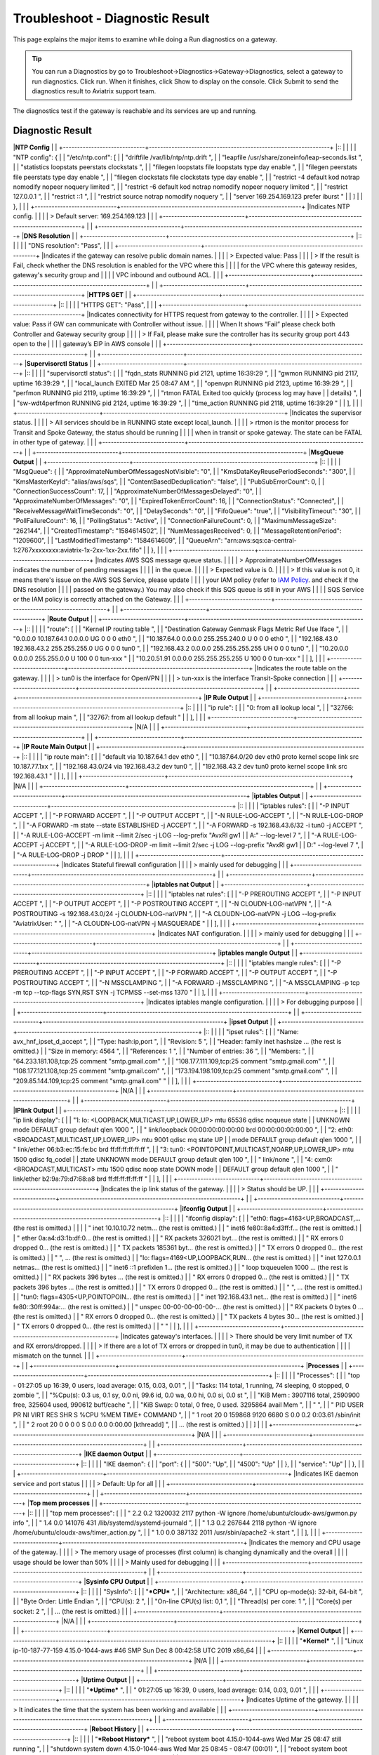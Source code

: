 .. raw:: html

    <meta name="robots" content="noindex, nofollow, noarchive, nosnippet, notranslate, noimageindex">

###################################
Troubleshoot - Diagnostic Result
###################################

This page explains the major items to examine while doing a Run diagnostics on a gateway.

.. tip::
 
   You can run a Diagnostics by go to Troubleshoot->Diagnostics->Gateway->Diagnostics, select a gateway to run diagnostics. Click run. When it finishes, click Show to display on the console. Click Submit to send the diagnostics result to Aviatrix support team.
The diagnostics test if the gateway is reachable and its services are up and running.


Diagnostic Result
---------------

+-----------------------------+----------------------------------------------------------------+
|**Controller Output**        |                                                                |
+-----------------------------+----------------------------------------------------------------+
|::                                                                                            |
|                                                                                              |
| "controller": {                                                                              |
|     "Database": "Up",                                                                        |
|     "Connectivity": "Up",                                                                    |
|     "SSH": {                                                                                 |
|         "port": {                                                                            |
|             "22": [                                                                          |
|                 "Down",                                                                      |
|             ]                                                                                |
|         },                                                                                   |
|         "service": "Up"                                                                      |
|     },                                                                                       |
|     "Public IP": "Pass",                                                                     |
|     "PKI": "Pass",                                                                           |
|     "Rsyslog Service": "Not running",                                                        |
|     "CloudWatch Service": "Not running",                                                     |
|     "splunkd": "Not running",                                                                |
|     "filebeat": "Not running",                                                               |
|     "SumoLogic Collector": "Not running",                                                    |
|     "rsyslogd": "Running",                                                                   |
|     "datadog-agent": "Not running",                                                          |
|     "HTTPS": {                                                                               |
|         "port": {                                                                            |
|             "443": [                                                                         |
|                 "up",                                                                        |
|                 "reachable"                                                                  |
|             ]                                                                                |
|         },                                                                                   |
|         "service": "Up"                                                                      |
|     },                                                                                       |
|                                                                                              |
+-----------------------------+----------------------------------------------------------------+
|Indicates Controller status.                                                                  |
|                                                                                              |
| >The SSH service port 22 status "Down" is expected as Aviatrix doesn't allow user to connect |
|                                                                                              |
| ssh port to Controller or Gateway                                                            |
|                                                                                              |
+-----------------------------+----------------------------------------------------------------+
|                                                                                              |
+-----------------------------+----------------------------------------------------------------+
|**Gateway Output**           |                                                                |
+-----------------------------+----------------------------------------------------------------+
|::                                                                                            |
|                                                                                              |
| "SSH": {                                                                                     |
|     "port": {                                                                                |
|         "22": [                                                                              |
|             "up",                                                                            |
|             "reachable"                                                                      |
|         ]                                                                                    |
|     },                                                                                       |
|     "service": "Up"                                                                          |
| },                                                                                           |
| "GatewayIamRole": "Passed",                                                                  |
| "HTTPS": {                                                                                   |
|     "port": {                                                                                |
|         "443": [                                                                             |
|             "up",                                                                            |
|             "reachable"                                                                      |
|         ]                                                                                    |
|     },                                                                                       |
|     "service": "Up"                                                                          |
| },                                                                                           |
| "Upload": "Pass",                                                                            |
+-----------------------------+----------------------------------------------------------------+
|Indicates Gateway port 22 and 443 status.                                                     |
|                                                                                              |
|  > Expected value: Up and reachable                                                          |
|                                                                                              |
|  > If Fail, please make sure the gateway has its security group port 22 & 443 open to the    |
|                                                                                              |
|  controller's EIP in AWS console.                                                            |
|                                                                                              |
|  > It's expected that SSH port 22 is reachable as controller will use the port to do         |
|                                                                                              |
|  diagnostic on the Gateway. Please make sure HTTPS port 443 is reachable in this section     |
|                                                                                              |
|  since it indicates that controller is able to reach to Gateway for the configuration and    |
|                                                                                              |
|  software package delivery.                                                                  |
|                                                                                              |
+-----------------------------+----------------------------------------------------------------+
|                                                                                              |
+-----------------------------+----------------------------------------------------------------+
|**Upload Output**            |                                                                |
+-----------------------------+----------------------------------------------------------------+
|::                                                                                            |
|                                                                                              |
| "Upload": "Pass",                                                                            |
|                                                                                              |
+-----------------------------+----------------------------------------------------------------+
|Indicates that Aviatrix controller is able to upload files to the gateway.                    |
|                                                                                              |
|  > Expected value: Pass                                                                      |
|                                                                                              |
|  > If fail, please check the port 443 is open in both security group and VPC ACL between     |
|                                                                                              |
|  controller and the gateway instance in AWS console.                                         |
|                                                                                              |
+-----------------------------+----------------------------------------------------------------+
|                                                                                              |
+-----------------------------+----------------------------------------------------------------+
|**DNS Service**              |                                                                |
+-----------------------------+----------------------------------------------------------------+
|::                                                                                            |
|                                                                                              |
| "DNS Service": {                                                                             |
|     "/etc/resolvconf/resolv.conf.d/head": [                                                  |
|         "nameserver 8.8.8.8",                                                                |
|     ],                                                                                       |
|     "/etc/hosts": [                                                                          |
|         "127.0.0.1	localhost",                                                              |
|         "::1 ip6-localhost ip6-loopback",                                                    |
|         "fe00::0 ip6-localnet",                                                              |
|         "ff00::0 ip6-mcastprefix",                                                           |
|         "ff02::1 ip6-allnodes",                                                              |
|         "ff02::2 ip6-allrouters",                                                            |
|         "ff02::3 ip6-allhostsip-172-31-45-222",                                              |
|         "10.17.1.204 ip-10-17-1-204",                                                        |
|         ""                                                                                   |
|         ],                                                                                   |
|     "/etc/hostname": [                                                                       |
|         "ip-10-17-1-204",                                                                    |
|         ""                                                                                   |
|     ],                                                                                       |
|     "/etc/systemd/resolved.conf": [                                                          |
|         "[Resolve]",                                                                         |
|         ""                                                                                   |
|     ],                                                                                       |
|     "/etc/resolv.conf": [                                                                    |
|         "nameserver 8.8.8.8",                                                                |
|         "nameserver 127.0.0.53",                                                             |
|         "search ca-central-1.compute.internal",                                              |
|         "options edns0",                                                                     |
|         ""                                                                                   |
|     ]                                                                                        |
| },                                                                                           |
|                                                                                              |
+-----------------------------+----------------------------------------------------------------+
|Indicates DNS service status and related configuration on the gateway.                        |
|                                                                                              |
| > Default nameserver: 8.8.8.8                                                                |
|                                                                                              |
+-----------------------------+----------------------------------------------------------------+
|                                                                                              |
+-----------------------------+----------------------------------------------------------------+
|**NTP Config**               |                                                                |
+-----------------------------+----------------------------------------------------------------+
|::                                                                                            |
|                                                                                              |
| "NTP config": {                                                                              |
|     "/etc/ntp.conf": [                                                                       |
|         "driftfile /var/lib/ntp/ntp.drift
",                                                |
|         "leapfile /usr/share/zoneinfo/leap-seconds.list
",                                  |
|         "statistics loopstats peerstats clockstats
",                                       |
|         "filegen loopstats file loopstats type day enable
",                                |
|         "filegen peerstats file peerstats type day enable
",                                |
|         "filegen clockstats file clockstats type day enable
",                              |
|         "restrict -4 default kod notrap nomodify nopeer noquery limited
",                  |
|         "restrict -6 default kod notrap nomodify nopeer noquery limited
",                  |
|         "restrict 127.0.0.1
",                                                              |
|         "restrict ::1
",                                                                    |
|         "restrict source notrap nomodify noquery
",                                         |
|         "server 169.254.169.123 prefer iburst
"                                             |
|     ]                                                                                        |
| },                                                                                           |
|                                                                                              |
+-----------------------------+----------------------------------------------------------------+
|Indicates NTP config.                                                                         |
|                                                                                              |
| > Default server: 169.254.169.123                                                            |
|                                                                                              |
+-----------------------------+----------------------------------------------------------------+
|                                                                                              |
+-----------------------------+----------------------------------------------------------------+
|**DNS Resolution**           |                                                                |
+-----------------------------+----------------------------------------------------------------+
|::                                                                                            |
|                                                                                              |
| "DNS resolution": "Pass",                                                                    |
|                                                                                              |
+-----------------------------+----------------------------------------------------------------+
|Indicates if the gateway can resolve public domain names.                                     |
|                                                                                              |
| > Expected value: Pass                                                                       |
|                                                                                              |
| > If the result is Fail, check whether the DNS resolution is enabled for the VPC where this  |
|                                                                                              |
| for the VPC where this gateway resides, gateway's security group and                         |
|                                                                                              |
| VPC inbound and outbound ACL.                                                                |
|                                                                                              |
+-----------------------------+----------------------------------------------------------------+
|                                                                                              |
+-----------------------------+----------------------------------------------------------------+
|**HTTPS GET**                |                                                                |
+-----------------------------+----------------------------------------------------------------+
|::                                                                                            |
|                                                                                              |
| "HTTPS GET": "Pass",                                                                         |
|                                                                                              |
+-----------------------------+----------------------------------------------------------------+
|Indicates connectivity for HTTPS request from gateway to the controller.                      |
|                                                                                              |
| > Expected value: Pass if GW can communicate with Controller without issue.                  |
|                                                                                              |
| When It shows “Fail” please check both Controller and Gateway security group                 |
|                                                                                              |
| > If Fail, please make sure the controller has its security group port 443 open to the       |
|                                                                                              |
| gateway’s EIP in AWS console                                                                 |
|                                                                                              |
+-----------------------------+----------------------------------------------------------------+
|                                                                                              |
+-----------------------------+----------------------------------------------------------------+
|**Supervisorctl Status**     |                                                                |
+-----------------------------+----------------------------------------------------------------+
|::                                                                                            |
|                                                                                              |
| "supervisorctl status": [                                                                    |
|     "fqdn_stats                       RUNNING   pid 2121, uptime 16:39:29
",                |
|     "gwmon                            RUNNING   pid 2117, uptime 16:39:29
",                |
|     "local_launch                     EXITED    Mar 25 08:47 AM
",                          |
|     "openvpn                          RUNNING   pid 2123, uptime 16:39:29
",                |
|     "perfmon                          RUNNING   pid 2119, uptime 16:39:29
",                |
|     "rtmon                            FATAL     Exited too quickly (process log may have     |
|                                                 details)
",                                 |
|     "sw-wdt4perfmon                   RUNNING   pid 2124, uptime 16:39:29
",                |
|     "time_action                      RUNNING   pid 2118, uptime 16:39:29
"                 |
| ],                                                                                           |
|                                                                                              |
+-----------------------------+----------------------------------------------------------------+
|Indicates the supervisor status.                                                              |
|                                                                                              |
| > All services should be in RUNNING state except local_launch.                               |
|                                                                                              |
| > rtmon is the monitor process for Transit and Spoke Gateway, the status should be running   |
|                                                                                              |
| when in transit or spoke gateway. The state can be FATAL in other type of gateway.           |
|                                                                                              |
+-----------------------------+----------------------------------------------------------------+
|                                                                                              |
+-----------------------------+----------------------------------------------------------------+
|**MsgQueue Output**          |                                                                |
+-----------------------------+----------------------------------------------------------------+
|::                                                                                            |
|                                                                                              |
| "MsgQueue": {                                                                                |
|     "ApproximateNumberOfMessagesNotVisible": "0",                                            |
|     "KmsDataKeyReusePeriodSeconds": "300",                                                   |
|     "KmsMasterKeyId": "alias/aws/sqs",                                                       |
|     "ContentBasedDeduplication": "false",                                                    |
|     "PubSubErrorCount": 0,                                                                   |
|     "ConnectionSuccessCount": 17,                                                            |
|     "ApproximateNumberOfMessagesDelayed": "0",                                               |
|     "ApproximateNumberOfMessages": "0",                                                      |
|     "ExpiredTokenErrorCount": 16,                                                            |
|     "ConnectionStatus": "Connected",                                                         |
|     "ReceiveMessageWaitTimeSeconds": "0",                                                    |
|     "DelaySeconds": "0",                                                                     |
|     "FifoQueue": "true",                                                                     |
|     "VisibilityTimeout": "30",                                                               |
|     "PollFailureCount": 16,                                                                  |
|     "PollingStatus": "Active",                                                               |
|     "ConnectionFailureCount": 0,                                                             |
|     "MaximumMessageSize": "262144",                                                          |
|     "CreatedTimestamp": "1584614502",                                                        |
|     "NumMessagesReceived": 0,                                                                |
|     "MessageRetentionPeriod": "1209600",                                                     |
|     "LastModifiedTimestamp": "1584614609",                                                   |
|     "QueueArn": "arn:aws:sqs:ca-central-1:2767xxxxxxxx:aviatrix-1x-2xx-1xx-2xx.fifo"         |
| },                                                                                           |
|                                                                                              |
+-----------------------------+----------------------------------------------------------------+
|Indicates AWS SQS message queue status.                                                       |
|                                                                                              |
|  > ApproximateNumberOfMessages indicates the number of pending messages                      |
|                                                                                              |
|  in the queue.                                                                               |
|                                                                                              |
|  > Expected value is 0.                                                                      |
|                                                                                              |
|  > If this value is not 0, it means there's issue on the AWS SQS Service, please update      |
|                                                                                              |
|  your IAM policy (refer to `IAM Policy`_. and check if the DNS resolution                    |
|                                                                                              |
|  passed on the gateway.) You may also check if this SQS queue is still in your AWS           |
|                                                                                              |
|  SQS Service or the IAM policy is correctly attached on the Gateway.                         |
|                                                                                              |
+-----------------------------+----------------------------------------------------------------+
|                                                                                              |
+-----------------------------+----------------------------------------------------------------+
|**Route Output**             |                                                                |
+-----------------------------+----------------------------------------------------------------+
|::                                                                                            |
|                                                                                              |
| "route": [                                                                                   |
|     "Kernel IP routing table
",                                                             |
|     "Destination     Gateway         Genmask         Flags Metric Ref    Use Iface
",       |
|     "0.0.0.0         10.187.64.1     0.0.0.0         UG    0      0        0 eth0
",        |
|     "10.187.64.0     0.0.0.0         255.255.240.0   U     0      0        0 eth0
",        |
|     "192.168.43.0    192.168.43.2    255.255.255.0   UG    0      0        0 tun0
",        |
|     "192.168.43.2    0.0.0.0         255.255.255.255 UH    0      0        0 tun0
",        |
|     "10.20.0.0       0.0.0.0         255.255.0.0     U     100    0        0 tun-xxx
"      |
|     "10.20.51.91     0.0.0.0         255.255.255.255 U     100    0        0 tun-xxx
"      |
| ],                                                                                           |
|                                                                                              |
+-----------------------------+----------------------------------------------------------------+
|Indicates the route table on the gateway.                                                     |
|                                                                                              |
|  > tun0 is the interface for OpenVPN                                                         |
|                                                                                              |
|  > tun-xxx is the interface Transit-Spoke connection                                         |
|                                                                                              |
+-----------------------------+----------------------------------------------------------------+
|                                                                                              |
+-----------------------------+----------------------------------------------------------------+
|**IP Rule Output**           |                                                                |
+-----------------------------+----------------------------------------------------------------+
|::                                                                                            |
|                                                                                              |
| "ip rule":  [                                                                                |
|     "0:	from all lookup local 
",                                                          |
|     "32766:	from all lookup main 
",                                                       |
|     "32767:	from all lookup default 
"                                                     |
| ],                                                                                           |
|                                                                                              |
+-----------------------------+----------------------------------------------------------------+
|N/A                                                                                           |
|                                                                                              |
+-----------------------------+----------------------------------------------------------------+
|                                                                                              |
+-----------------------------+----------------------------------------------------------------+
|**IP Route Main Output**     |                                                                |
+-----------------------------+----------------------------------------------------------------+
|::                                                                                            |
|                                                                                              |
| "ip route main": [                                                                           |
|     "default via 10.187.64.1 dev eth0 
",                                                   |
|     "10.187.64.0/20 dev eth0 proto kernel scope link src 10.187.77.1xx 
",                  |
|     "192.168.43.0/24 via 192.168.43.2 dev tun0 
",                                          |
|     "192.168.43.2 dev tun0 proto kernel scope link src 192.168.43.1 
"                      |
| ],                                                                                           |
|                                                                                              |
+-----------------------------+----------------------------------------------------------------+
|N/A                                                                                           |
|                                                                                              |
+-----------------------------+----------------------------------------------------------------+
|                                                                                              |
+-----------------------------+----------------------------------------------------------------+
|**iptables  Output**         |                                                                |
+-----------------------------+----------------------------------------------------------------+
|::                                                                                            |
|                                                                                              |
| "iptables rules": [                                                                          |
|     "-P INPUT ACCEPT
",                                                                     |
|     "-P FORWARD ACCEPT
",                                                                   |
|     "-P OUTPUT ACCEPT
",                                                                    |
|     "-N RULE-LOG-ACCEPT
",                                                                  |
|     "-N RULE-LOG-DROP
",                                                                    |
|     "-A FORWARD -m state --state ESTABLISHED -j ACCEPT
",                                   |
|     "-A FORWARD -s 192.168.43.6/32 -i tun0 -j ACCEPT
",                                     |
|     "-A RULE-LOG-ACCEPT -m limit --limit 2/sec -j LOG --log-prefix \"AvxRl gw1               |
|                                                     A:\" --log-level 7
",                   |
|     "-A RULE-LOG-ACCEPT -j ACCEPT
",                                                        |
|     "-A RULE-LOG-DROP -m limit --limit 2/sec -j LOG --log-prefix \"AvxRl gw1                 |
|                                                     D:\" --log-level 7
",                   |
|     "-A RULE-LOG-DROP -j DROP
"                                                             |
| ],                                                                                           |
|                                                                                              |
+-----------------------------+----------------------------------------------------------------+
|Indicates Stateful firewall configuration                                                     |
|                                                                                              |
|  > mainly used for debugging                                                                 |
|                                                                                              |
+-----------------------------+----------------------------------------------------------------+
|                                                                                              |
+-----------------------------+----------------------------------------------------------------+
|**iptables nat Output**      |                                                                |
+-----------------------------+----------------------------------------------------------------+
|::                                                                                            |
|                                                                                              |
| "iptables nat rules": [                                                                      |
|     "-P PREROUTING ACCEPT
",                                                                |
|     "-P INPUT ACCEPT
",                                                                     |
|     "-P OUTPUT ACCEPT
",                                                                    |
|     "-P POSTROUTING ACCEPT
",                                                               |
|     "-N CLOUDN-LOG-natVPN
",                                                                |
|     "-A POSTROUTING -s 192.168.43.0/24 -j CLOUDN-LOG-natVPN
",                              |
|     "-A CLOUDN-LOG-natVPN -j LOG --log-prefix \"AviatrixUser: \"
",                         |
|     "-A CLOUDN-LOG-natVPN -j MASQUERADE
"                                                   |
| ],                                                                                           |
|                                                                                              |
+-----------------------------+----------------------------------------------------------------+
|Indicates NAT configuration.                                                                  |
|                                                                                              |
|  > mainly used for debugging                                                                 |
|                                                                                              |
+-----------------------------+----------------------------------------------------------------+
|                                                                                              |
+-----------------------------+----------------------------------------------------------------+
|**iptables mangle Output**   |                                                                |
+-----------------------------+----------------------------------------------------------------+
|::                                                                                            |
|                                                                                              |
| "iptables mangle rules": [                                                                   |
|     "-P PREROUTING ACCEPT
",                                                                |
|     "-P INPUT ACCEPT
",                                                                     |
|     "-P FORWARD ACCEPT
",                                                                   |
|     "-P OUTPUT ACCEPT
",                                                                    |
|     "-P POSTROUTING ACCEPT
",                                                               |
|     "-N MSSCLAMPING
",                                                                      |
|     "-A FORWARD -j MSSCLAMPING
",                                                           |
|     "-A MSSCLAMPING -p tcp -m tcp --tcp-flags SYN,RST SYN -j TCPMSS --set-mss 1370
"        |
| ],                                                                                           |
|                                                                                              |
+-----------------------------+----------------------------------------------------------------+
|Indicates iptables mangle configuration.                                                      |
|                                                                                              |
|  > For debugging purpose                                                                     |
|                                                                                              |
+-----------------------------+----------------------------------------------------------------+
|                                                                                              |
+-----------------------------+----------------------------------------------------------------+
|**ipset Output**             |                                                                |
+-----------------------------+----------------------------------------------------------------+
|::                                                                                            |
|                                                                                              |
| "ipset rules": [                                                                             |
|     "Name: avx_hnf_ipset_d_accept
",                                                        |
|     "Type: hash:ip,port
",                                                                  |
|     "Revision: 5
",                                                                         |
|     "Header: family inet hashsize ... (the rest is omitted.)                                 |
|     "Size in memory: 4564
",                                                                |
|     "References: 1
",                                                                       |
|     "Number of entries: 36
",                                                               |
|     "Members:
",                                                                            |
|     "64.233.181.108,tcp:25 comment \"smtp.gmail.com\"
",                                    |
|     "108.177.111.109,tcp:25 comment \"smtp.gmail.com\"
",                                   |
|     "108.177.121.108,tcp:25 comment \"smtp.gmail.com\"
",                                   |
|     "173.194.198.109,tcp:25 comment \"smtp.gmail.com\"
",                                   |
|     "209.85.144.109,tcp:25 comment \"smtp.gmail.com\"
"                                     |
| ],                                                                                           |
|                                                                                              |
+-----------------------------+----------------------------------------------------------------+
|N/A                                                                                           |
|                                                                                              |
+-----------------------------+----------------------------------------------------------------+
|                                                                                              |
+-----------------------------+----------------------------------------------------------------+
|**IPlink Output**            |                                                                |
+-----------------------------+----------------------------------------------------------------+
|::                                                                                            |
|                                                                                              |
| "ip link display": [                                                                         |
|     "1: lo: <LOOPBACK,MULTICAST,UP,LOWER_UP> mtu 65536 qdisc noqueue state                   |
|                                UNKNOWN mode DEFAULT group default qlen 1000
",              |
|     "    link/loopback 00:00:00:00:00:00 brd 00:00:00:00:00:00
",                           |
|     "2: eth0: <BROADCAST,MULTICAST,UP,LOWER_UP> mtu 9001 qdisc mq state UP                   |
|                                mode DEFAULT group default qlen 1000
",                      |
|     "    link/ether 06:b3:ec:15:fe:bc brd ff:ff:ff:ff:ff:ff
",                              |
|     "3: tun0: <POINTOPOINT,MULTICAST,NOARP,UP,LOWER_UP> mtu 1500 qdisc fq_codel              |
|                                ztate UNKNOWN mode DEFAULT group default qlen 100
",         |
|     "    link/none 
",                                                                      |
|     "4: cxm0: <BROADCAST,MULTICAST> mtu 1500 qdisc noop state DOWN mode                      |
|                                DEFAULT group default qlen 1000
",                           |
|     "    link/ether b2:9a:79:d7:68:a8 brd ff:ff:ff:ff:ff:ff
"                               |
| ],                                                                                           |
|                                                                                              |
+-----------------------------+----------------------------------------------------------------+
|Indicates the ip link status of the gateway.                                                  |
|                                                                                              |
|  > Status should be UP.                                                                      |
|                                                                                              |
+-----------------------------+----------------------------------------------------------------+
|                                                                                              |
+-----------------------------+----------------------------------------------------------------+
|**ifconfig Output**          |                                                                |
+-----------------------------+----------------------------------------------------------------+
|::                                                                                            |
|                                                                                              |
|  "ifconfig display": [                                                                       |
|      "eth0: flags=4163<UP,BROADCAST,... (the rest is omitted.)                               |
|                                                                                              |
|      "        inet 10.10.10.72  netm... (the rest is omitted.)                               |
|      "        inet6 fe80::8a4:d3ff:f... (the rest is omitted.)                               |
|      "        ether 0a:a4:d3:1b:df:0... (the rest is omitted.)                               |
|      "        RX packets 326021  byt... (the rest is omitted.)                               |
|      "        RX errors 0  dropped 0... (the rest is omitted.)                               |
|      "        TX packets 185361  byt... (the rest is omitted.)                               |
|      "        TX errors 0  dropped 0... (the rest is omitted.)                               |
|      "
",                          ... (the rest is omitted.)                               |
|      "lo: flags=4169<UP,LOOPBACK,RUN... (the rest is omitted.)                               |
|      "        inet 127.0.0.1  netmas... (the rest is omitted.)                               |
|      "        inet6 ::1  prefixlen 1... (the rest is omitted.)                               |
|      "        loop  txqueuelen 1000 ... (the rest is omitted.)                               |
|      "        RX packets 396  bytes ... (the rest is omitted.)                               |
|      "        RX errors 0  dropped 0... (the rest is omitted.)                               |
|      "        TX packets 396  bytes ... (the rest is omitted.)                               |
|      "        TX errors 0  dropped 0... (the rest is omitted.)                               |
|      "
",                          ... (the rest is omitted.)                               |
|      "tun0: flags=4305<UP,POINTOPOIN... (the rest is omitted.)                               |
|      "        inet 192.168.43.1  net... (the rest is omitted.)                               |
|      "        inet6 fe80::30ff:994a:... (the rest is omitted.)                               |
|      "        unspec 00-00-00-00-00-... (the rest is omitted.)                               |
|      "        RX packets 0  bytes 0 ... (the rest is omitted.)                               |
|      "        RX errors 0  dropped 0... (the rest is omitted.)                               |
|      "        TX packets 4  bytes 30... (the rest is omitted.)                               |
|      "        TX errors 0  dropped 0... (the rest is omitted.)                               |
|      "
"                                                                                    |
|  ],                                                                                          |
|                                                                                              |
+-----------------------------+----------------------------------------------------------------+
|Indicates gateway's interfaces.                                                               |
|                                                                                              |
|  > There should be very limit number of TX and RX errors/dropped.                            |
|                                                                                              |
|  > If there are a lot of TX errors or dropped in tun0, it may be due to authentication       |
|                                                                                              |
|  mismatch on the tunnel.                                                                     |
|                                                                                              |
+-----------------------------+----------------------------------------------------------------+
|                                                                                              |
+-----------------------------+----------------------------------------------------------------+
|**Processes**                |                                                                |
+-----------------------------+----------------------------------------------------------------+
|::                                                                                            |
|                                                                                              |
| "Processes": [                                                                               |
|     "top - 01:27:05 up 16:39,  0 users,  load average: 0.15, 0.03, 0.01
",                  |
|     "Tasks: 114 total,   1 running,  74 sleeping,   0 stopped,   0 zombie
",                |
|     "%Cpu(s):  0.3 us,  0.1 sy,  0.0 ni, 99.6 id,  0.0 wa,  0.0 hi,  0.0 si,  0.0 st
",     |
|     "KiB Mem :  3907116 total,  2590900 free,   325604 used,   990612 buff/cache
",         |
|     "KiB Swap:        0 total,        0 free,        0 used.  3295864 avail Mem 
",         |
|     "
",                                                                                    |
|     "  PID USER      PR  NI    VIRT    RES    SHR S  %CPU %MEM     TIME+ COMMAND
",         |
|     "    1 root      20   0  159868   9120   6680 S   0.0  0.2   0:03.61 /sbin/init
",      |
|     "    2 root      20   0       0      0      0 S   0.0  0.0   0:00.00 [kthreadd]
",      | 
|     ... (the rest is omitted.)                                                               |
| ]                                                                                            |
|                                                                                              |
+-----------------------------+----------------------------------------------------------------+
|N/A                                                                                           |
|                                                                                              |
+-----------------------------+----------------------------------------------------------------+
|                                                                                              |
+-----------------------------+----------------------------------------------------------------+
|**IKE daemon Output**        |                                                                |
+-----------------------------+----------------------------------------------------------------+
|::                                                                                            |
|                                                                                              |
| "IKE daemon": {                                                                              |
|     "port": {                                                                                |
|         "500": "Up",                                                                         |
|         "4500": "Up"                                                                         |
|     },                                                                                       |
|     "service": "Up"                                                                          |
| },                                                                                           |
|                                                                                              |
+-----------------------------+----------------------------------------------------------------+
|Indicates IKE daemon service and port status                                                  |
|                                                                                              |
|  > Default: Up for all                                                                       |
|                                                                                              |
+-----------------------------+----------------------------------------------------------------+
|                                                                                              |
+-----------------------------+----------------------------------------------------------------+
|**Top mem processes**        |                                                                |
+-----------------------------+----------------------------------------------------------------+
|::                                                                                            |
|                                                                                              |
| "top mem processes": [                                                                       |
|     " 2.2  0.2 1320032 2117 python -W ignore /home/ubuntu/cloudx-aws/gwmon.py info
",       |
|     " 1.4  0.0 141076   431 /lib/systemd/systemd-journald
",                                |
|     " 1.3  0.2 267644  2118 python -W ignore /home/ubuntu/cloudx-aws/timer_action.py
",     |
|     " 1.0  0.0 387132  2011 /usr/sbin/apache2 -k start
",                                   |
| ],                                                                                           |
|                                                                                              |
+-----------------------------+----------------------------------------------------------------+
|Indicates the memory and CPU usage of the gateway.                                            |
|                                                                                              |
|  > The memory usage of processes (first column) is changing dynamically and the overall      |
|                                                                                              |
|  usage should be lower than 50%                                                              |
|                                                                                              |
|  > Mainly used for debugging                                                                 |
|                                                                                              |
+-----------------------------+----------------------------------------------------------------+
|                                                                                              |
+-----------------------------+----------------------------------------------------------------+
|**Sysinfo CPU Output**       |                                                                |
+-----------------------------+----------------------------------------------------------------+
|::                                                                                            |
|                                                                                              |
| "SysInfo": [                                                                                 |
|     "***CPU***
",                                                                           |
|     "Architecture:        x86_64
",                                                         |
|     "CPU op-mode(s):      32-bit, 64-bit
",                                                 |
|     "Byte Order:          Little Endian
",                                                  |
|     "CPU(s):              2
",                                                              |
|     "On-line CPU(s) list: 0,1
",                                                            |
|     "Thread(s) per core:  1
",                                                              |
|     "Core(s) per socket:  2
",                                                              |
|     ... (the rest is omitted.)                                                               |
|                                                                                              |
+-----------------------------+----------------------------------------------------------------+
|N/A                                                                                           |
|                                                                                              |
+-----------------------------+----------------------------------------------------------------+
|                                                                                              |
+-----------------------------+----------------------------------------------------------------+
|**Kernel Output**            |                                                                |
+-----------------------------+----------------------------------------------------------------+
|::                                                                                            |
|                                                                                              |
| "***Kernel***
",                                                                            |
| "Linux ip-10-187-77-159 4.15.0-1044-aws #46 SMP Sun Dec 8 00:42:58 UTC 2019 x86_64           |
|                                                                                              |
+-----------------------------+----------------------------------------------------------------+
|N/A                                                                                           |
|                                                                                              |
+-----------------------------+----------------------------------------------------------------+
|                                                                                              |
+-----------------------------+----------------------------------------------------------------+
|**Uptime Output**            |                                                                |
+-----------------------------+----------------------------------------------------------------+
|::                                                                                            |
|                                                                                              |
| "***Uptime***
",                                                                            |
| " 01:27:05 up 16:39,  0 users,  load average: 0.14, 0.03, 0.01
",                           |
|                                                                                              |
+-----------------------------+----------------------------------------------------------------+
|Indicates Uptime of the gateway.                                                              |
|                                                                                              |
|  > It indicates the time that the system has been working and available                      | 
|                                                                                              |
+-----------------------------+----------------------------------------------------------------+
|                                                                                              |
+-----------------------------+----------------------------------------------------------------+
|**Reboot History**           |                                                                |
+-----------------------------+----------------------------------------------------------------+
|::                                                                                            |
|                                                                                              |
| "***Reboot History***
",                                                                    |
| "reboot   system boot  4.15.0-1044-aws  Wed Mar 25 08:47   still running
",                 |
| "shutdown system down  4.15.0-1044-aws  Wed Mar 25 08:45 - 08:47  (00:01)
",                |
| "reboot   system boot  4.15.0-1044-aws  Tue Mar 24 01:30 - 08:45 (1+07:14)
",               |
| "shutdown system down  4.15.0-1044-aws  Mon Mar 23 10:06 - 01:30  (15:24)
",                |
| "reboot   system boot  4.15.0-1044-aws  Thu Mar 19 10:41 - 10:06 (3+23:24)
",               |
| "
",                                                                                        |
| "wtmp begins Thu Mar 19 10:41:57 2020
",                                                    |
|                                                                                              |
+-----------------------------+----------------------------------------------------------------+
|Indicates Reboot History of the gateway.                                                      |
|                                                                                              |
|  > It shows the date/time of gateway reboot history                                          |
|                                                                                              |
+-----------------------------+----------------------------------------------------------------+
|                                                                                              |
+-----------------------------+----------------------------------------------------------------+
|**Memory Output**            |                                                                |
+-----------------------------+----------------------------------------------------------------+
|::                                                                                            |
|                                                                                              |
| "              total        used        free      shared  buff/cache   available
"          |
| "Mem:           3.7G        318M        2.5G         25M        967M        3.1G
"          |
| "Swap:            0B          0B          0B
",                                             |
|                                                                                              |
+-----------------------------+----------------------------------------------------------------+
|Shows current memory usage                                                                    |
|                                                                                              |
|  > If memory is lower than 95%, you will receive an warning email to indicate the memory     |
|                                                                                              |
|  threshold is passed. Please consider to increase the instance size to have better available |
|                                                                                              |
|  memory size.                                                                                |
|                                                                                              |
+-----------------------------+----------------------------------------------------------------+
|                                                                                              |
+-----------------------------+----------------------------------------------------------------+
|**Disk Usage**               |                                                                |
+-----------------------------+----------------------------------------------------------------+
|::                                                                                            |
|                                                                                              |
| "***Disk Usage***
",                                                                        |
| "5.4G	/
",                                                                                 |
| "2.9G	/usr
",                                                                              |
| "1.9G	/var
",                                                                              |
| "1.6G	/var/log
",                                                                          |
| "1.3G	/usr/src
",                                                                          |
| "863M	/usr/lib
",                                                                          |
|                                                                                              |
| ... (the rest is omitted.)                                                                   |
|                                                                                              |
+-----------------------------+----------------------------------------------------------------+
|Indicates disk usage on the gateway.                                                          |
|                                                                                              |
|  > The maximum size of /usr should be lower than 6G, please open  a support ticket at        |
|                                                                                              |
|  https://support.aviatrix.com if you see abnormal usage in a folder.                         |
|                                                                                              |
+-----------------------------+----------------------------------------------------------------+
|                                                                                              |
+-----------------------------+----------------------------------------------------------------+

+-----------------------------+----------------------------------------------------------------+
|**File System**              |                                                                |
+-----------------------------+----------------------------------------------------------------+
|::                                                                                            |
|                                                                                              |
| "***File System***
",                                                                       |
| "Filesystem      Size  Used Avail Use% Mounted on
",                                        |
| "udev            1.9G     0  1.9G   0% /dev
",                                              |
| "tmpfs           382M  7.1M  375M   2% /run
",                                              |
| "/dev/xvda1       16G  5.7G  9.8G  37% /
",                                                 |
| "tmpfs           1.9G     0  1.9G   0% /dev/shm
",                                          |
| "tmpfs           5.0M     0  5.0M   0% /run/lock
",                                         |
| "tmpfs           1.9G     0  1.9G   0% /sys/fs/cgroup
",                                    |
| "tmpfs           382M     0  382M   0% /run/user/1000
",                                    |
|                                                                                              |
+-----------------------------+----------------------------------------------------------------+
|N/A                                                                                           |
|                                                                                              |
+-----------------------------+----------------------------------------------------------------+
|                                                                                              |
+-----------------------------+----------------------------------------------------------------+
|**Virtual Mem statistics**   |                                                                |
+-----------------------------+----------------------------------------------------------------+
|::                                                                                            |
|                                                                                              |
| "***Virtual Memory statistics***
",                                                         |
| "procs -----------memory---------- ---swap-- -----io---- -system-- ------cpu-----
",        |
| " r  b   swpd   free   buff  cache   si   so    bi    bo   in   cs us sy id wa st
",        |
| " 0  0      0 2220768 181288 1178804    0    0     6    23   85  128  0  0 100  0  0
",     |
|                                                                                              |
+-----------------------------+----------------------------------------------------------------+
|N/A                                                                                           |
|                                                                                              |
+-----------------------------+----------------------------------------------------------------+
|                                                                                              |
+-----------------------------+----------------------------------------------------------------+
|**Software Version**         |                                                                |
+-----------------------------+----------------------------------------------------------------+
|::                                                                                            |
|                                                                                              |
| "***Software Version***
",                                                                  |
| "================================================================================
",        |
| "Branch: UserConnect-5.3
",                                                                 |
| "Commit: commit d02bf8434
",                                                                |
| "Commit Date:   Tue Mar 10 11:15:11 2020 -0700
",                                           |
| "Build Date: Tue Mar 10 11:31:16 PDT 2020
",                                                |
| "Built By: Reyweng
",                                                                       |
| "================================================================================
",        |
| "
",                                                                                        |
|                                                                                              |
+-----------------------------+----------------------------------------------------------------+
|N/A                                                                                           |
|                                                                                              |
+-----------------------------+----------------------------------------------------------------+
|                                                                                              |
+-----------------------------+----------------------------------------------------------------+
|**EC2 Instance Metadata**    |                                                                |
+-----------------------------+----------------------------------------------------------------+
|::                                                                                            |
|                                                                                              |
| "***EC2 Instance Metadata***
",                                                             |
| "{
",                                                                                       |
| "  \"architecture\" : \"x86_64\",
",                                                        |
| "  \"availabilityZone\" : \"ca-central-1b\",
",                                             |
| "  \"billingProducts\" : null,
",                                                           |
| "  \"devpayProductCodes\" : null,
",                                                        |
| "  \"imageId\" : \"ami-01axxxxxxxxxxxxxx\",
",                                              |
| "  \"instanceId\" : \"i-046xxxxxxxxxxxxxx\",
",                                             |
| "  \"instanceType\" : \"t2.medium\",
",                                                     |
| "  \"kernelId\" : null,
",                                                                  |
| "  \"pendingTime\" : \"2020-03-25T08:47:05Z\",
",                                           |
| "  \"privateIp\" : \"10.187.77.159\",
",                                                    |
| "  \"ramdiskId\" : null,
",                                                                 |
| "  \"region\" : \"ca-central-1\",
",                                                        |
| "  \"version\" : \"2017-09-30\"
",                                                          |
| "}{
",                                                                                      |
| "  \"Code\" : \"Success\",
",                                                               |
| "  \"LastUpdated\" : \"2020-03-26T00:47:40Z\",
",                                           |
| "  \"InstanceProfileArn\" : \"arn:aws:iam::xxxxxxxxxxxx:instance-profile/                    |
|                                                           aviatrix-role-ec2\",               |
| "  \"InstanceProfileId\" : \"XXXXXXXXXXXXXXXXXXXXX\"
",                                     |
| "}{
",                                                                                      |
| "  \"Code\" : \"Success\",
",                                                               |
| "  \"LastUpdated\" : \"2020-03-26T00:53:47Z\",
",                                           |
| "}"                                                                                          |
|                                                                                              |
+-----------------------------+----------------------------------------------------------------+
|Indicates EC2 Instance Metadata status.                                                       |
|                                                                                              |
|  > Aviatrix support will need AMI ID and instance type and other EC2 metadata for debugging  |
|                                                                                              |
|    purpose.                                                                                  |
|                                                                                              |
+-----------------------------+----------------------------------------------------------------+
|                                                                                              |
+-----------------------------+----------------------------------------------------------------+
|**VPN Service Output**       |                                                                |
+-----------------------------+----------------------------------------------------------------+
|::                                                                                            |
|                                                                                              |
| "VPN Service": {                                                                             |
|     "port": {                                                                                |
|                                                                                              |
|         "943": [                                                                             |
|                                                                                              |
|             "up",                                                                            |
|             "reachable"                                                                      |
|         ]                                                                                    |
|     },                                                                                       |
|     "service": "Down"                                                                        |
| },                                                                                           |
|                                                                                              |
+-----------------------------+----------------------------------------------------------------+
|Indicates OpenVPN service status.                                                             |
|                                                                                              |
|  > Status is down if the gateway is non SSLVPN gateway                                       |
|                                                                                              |
|  > For SSLVPN gateway with ELB enabled, port 943 should be UP and the gateway's security     |
|                                                                                              |
|  group has default port 943 open to 0.0.0.0/0 to accept remote user connection.              |
|                                                                                              |
|  > For SSLVPN gateway with ELB disabled, port 1194 should be UP and the gateway's security   |
|                                                                                              |
|  group has default port 1194 open to 0.0.0.0/0 to accept remote user connection.             |
|                                                                                              |
+-----------------------------+----------------------------------------------------------------+
|                                                                                              |
+-----------------------------+----------------------------------------------------------------+
|**VPN Status Output**        |                                                                |
+-----------------------------+----------------------------------------------------------------+
|::                                                                                            |
|                                                                                              |
| "VPN config": "Pass",                                                                        |
|                                                                                              |
+-----------------------------+----------------------------------------------------------------+
|Indicates the VPN configuration status. Expected value: Pass                                  |
|                                                                                              |
+-----------------------------+----------------------------------------------------------------+
|                                                                                              |
+-----------------------------+----------------------------------------------------------------+
|**Auth Config**              |                                                                |
+-----------------------------+----------------------------------------------------------------+
|::                                                                                            |
|                                                                                              |
| "Auth Config": [                                                                             |
|     {                                                                                        |
|         "cfg": "Pass",                                                                       |
|         "method": "SAML auth"                                                                |
|     }                                                                                        |
| ],                                                                                           |
|                                                                                              |
+-----------------------------+----------------------------------------------------------------+
|Indicates the authentication method configured on the VPN gateway.                            |
|                                                                                              |
+-----------------------------+----------------------------------------------------------------+
|                                                                                              |
+-----------------------------+----------------------------------------------------------------+
|**Server Cert Output**       |                                                                |
+-----------------------------+----------------------------------------------------------------+
|::                                                                                            |
|                                                                                              |
| "Server Cert": "good",                                                                       |
|                                                                                              |
+-----------------------------+----------------------------------------------------------------+
|N/A                                                                                           |
|                                                                                              |
+-----------------------------+----------------------------------------------------------------+
|                                                                                              |
+-----------------------------+----------------------------------------------------------------+
|**Files Not Found**          |                                                                |
+-----------------------------+----------------------------------------------------------------+
|::                                                                                            |
|                                                                                              |
| "Files not found": [                                                                         |
|     "/etc/openvpn/utils.py",                                                                 |
|     "/home/ubuntu/cloudx-aws/boto-2.42.tar.gz"                                               |
| ],                                                                                           |
|                                                                                              |
+-----------------------------+----------------------------------------------------------------+
|N/A                                                                                           |
|                                                                                              |
+-----------------------------+----------------------------------------------------------------+
|                                                                                              |
+-----------------------------+----------------------------------------------------------------+
|**FQDN Output**              |                                                                |
+-----------------------------+----------------------------------------------------------------+
|::                                                                                            |
|                                                                                              |
| "FQDN service": [                                                                            |
|     " avx-nfq.service - Aviatrix NFQ
",                                                     |
|                                                                                              |
|     "   Loaded: loaded (/lib/systemd/system/avx-nf... (the rest is omitted.)                 |
|     "   Active: active (running) since Wed 2018-12... (the rest is omitted.)                 |
|     " Main PID: 8495 (avx-nfq)
",                                                           |
|     "    Tasks: 1 (limit: 1149)
",                                                          |
|     "   CGroup: /system.slice/avx-nfq.service
",                                            |
|     "           └─8495 /home/ubuntu/cloudx-aws/nfq-module/avx-nfq
",                        |
|     "
",                                                                                    |
|     "Dec 19 13:23:30 ip-10-10-0-182 avx-nfq[8495]:... (the rest is omitted.)                 |
|    ... (the rest is omitted.)                                                                |
| ],                                                                                           |
|                                                                                              |
+-----------------------------+----------------------------------------------------------------+
|Indicates the FQDN Egress Control status                                                      |
|                                                                                              |
|  > Status is active when FQDN egress control is enabled.                                     |
|                                                                                              |
|  > Status is inactive when FQDN egress control is disabled or failed.                        |
|                                                                                              |
+-----------------------------+----------------------------------------------------------------+
|                                                                                              |
+-----------------------------+----------------------------------------------------------------+
|**Hostname-filter Report**   |                                                                |
+-----------------------------+----------------------------------------------------------------+
|::                                                                                            |
|                                                                                              |
| "Hostname-filter Report": [                                                                  |
|     "{
",                                                                                   |
|     "  \"smtp.gmail.com\": {
",                                                             |
|     "    \"ip_list\": [
",                                                                  |
|     "      \"74.125.126.109\", 
",                                                          |
|     "      \"74.125.126.108\", 
",                                                          |
|     "      \"173.194.194.109\", 
",                                                         |
|     "      \"173.194.205.109\"
",                                                           |
|     "    ], 
",                                                                             |
|     "    \"thread_state\": \"ALIVE\"
",                                                     |
|     "  }
",                                                                                 |
|     "}"                                                                                      |
| ],                                                                                           |
|                                                                                              |
+-----------------------------+----------------------------------------------------------------+
|Indicates the Hostname filter configuration.                                                  |
|                                                                                              |
+-----------------------------+----------------------------------------------------------------+
|                                                                                              |
+-----------------------------+----------------------------------------------------------------+
|**Hostname-filter Status**   |                                                                |
+-----------------------------+----------------------------------------------------------------+
|::                                                                                            |
|                                                                                              |
| "Hostname-filter Status": [                                                                  |
|     "● avx-hostname-filter.service - Aviatrix Hostname Filter
",                            |
|     "   Loaded: loaded (/lib/systemd/system/avx-hostname-filter.service;                     |
|                                    disabled; vendor preset: enabled)
",                     |
|     "   Active: inactive (dead)
"                                                           |
| ],                                                                                           |
|                                                                                              |
+-----------------------------+----------------------------------------------------------------+
|Indicates Hostname-filter service status                                                      |
|                                                                                              |
|  > Default: inactive                                                                         |
|                                                                                              |
+-----------------------------+----------------------------------------------------------------+
|                                                                                              |
+-----------------------------+----------------------------------------------------------------+
|**SpanPort Output**          |                                                                |
+-----------------------------+----------------------------------------------------------------+
|::                                                                                            |
|                                                                                              |
| "SpanPort Service": {                                                                        |
|     "port": "unknown",                                                                       |
|     "service": "Down"                                                                        |
| },                                                                                           |
|                                                                                              |
+-----------------------------+----------------------------------------------------------------+
|Currently not used.                                                                           |
|                                                                                              |
+-----------------------------+----------------------------------------------------------------+
|                                                                                              |
+-----------------------------+----------------------------------------------------------------+
|**Ulimit Output**            |                                                                |
+-----------------------------+----------------------------------------------------------------+
|::                                                                                            |
|                                                                                              |
| "Ulimit": [                                                                                  |
|     "65536
"                                                                                |
| ],                                                                                           |
|                                                                                              |
+-----------------------------+----------------------------------------------------------------+
|N/A                                                                                           |
|                                                                                              |
+-----------------------------+----------------------------------------------------------------+
|                                                                                              |
+-----------------------------+----------------------------------------------------------------+
|**Services Status Output**   |                                                                |
+-----------------------------+----------------------------------------------------------------+
|::                                                                                            |
|                                                                                              |
| "Rsyslog Service": "Service: Disabled, Process: Running",                                    |
| "Splunk Service": "Service: Disabled, Process: Not Running",                                 |
| "Filebeat Service": "Service: Disabled, Process: Not Running",                               |
| "Sumologic Service": "Service: Disabled, Process: Not Running",                              |
| "Datadog Service": "Service: Disabled, Process: Not Running",                                |
| "Netflow Service": "Service: Disabled, Process: Not Running",                                |
| "CloudWatch Service": "Service: Disabled, Process: Not Running",                             |
|                                                                                              |
+-----------------------------+----------------------------------------------------------------+
|Indicates logging service status.                                                             |
|                                                                                              |
| > Default: Not running                                                                       |
|                                                                                              |
| > Related Link `Remote Syslog Integration`_.                                                 |
|                                                                                              |
| > Related Link `Splunk Integration`_.                                                        |
|                                                                                              |
| > Related Link `Filebeat Integration`_.                                                      |
|                                                                                              |
| > Related Link `Sumologic Integration`_.                                                     |
|                                                                                              |
| > Related Link `Datadog Integration`_.                                                       |
|                                                                                              |
| > Related Link `Cloudwatch How To`_.                                                         | 
|                                                                                              |
+-----------------------------+----------------------------------------------------------------+
|                                                                                              |
+-----------------------------+----------------------------------------------------------------+
|**mpm_prefork Output**       |                                                                |
+-----------------------------+----------------------------------------------------------------+
|::                                                                                            |
|                                                                                              |
| "mpm_prefork config": {                                                                      |
|     "/etc/apache2/mods-enabled/mpm_prefork.conf": [                                          |
|         "<IfModule mpm_prefork_module>",                                                     |
|         "	StartServers		   5",                                                            |
|         "	MinSpareServers		   5",                                                         |
|         "	MaxSpareServers		  10",                                                         |
|         "	MaxRequestWorkers	3000",                                                         |
|         "	ServerLimit             3000",                                                    |
|         "	MaxConnectionsPerChild     0",                                                    |
|         "</IfModule>",                                                                       |
|         ""                                                                                   |
|     ]                                                                                        |
| },                                                                                           |
|                                                                                              |
+-----------------------------+----------------------------------------------------------------+
|Indicates Apache MaxRequest Workers.                                                          |
|                                                                                              |
|  >The MaxRequestWorkers directive sets the limit on the number of simultaneous requests      |
|                                                                                              |
|  that will be served. The value of MaxRequestWorkers should be 3000, if not, you'll just     |
|                                                                                              |
|  need to restart the Cloudxd service on the Controller. this can be done by the following    |
|                                                                                              |
|  steps: Controller UI > Troubleshoot > Diagnostics > Services > Restart cloudxd              |
|                                                                                              |
+-----------------------------+----------------------------------------------------------------+
|                                                                                              |
+-----------------------------+----------------------------------------------------------------+
|**CIS Patch Output**         |                                                                |
+-----------------------------+----------------------------------------------------------------+
|::                                                                                            |
|                                                                                              |
| "CIS Patch status": {                                                                        |
|     "Not patched": [                                                                         |
|         "Enable support for FIPS 140-2",                                                     |
|         "X-XSS-Protection and X-Content-Type-Options Headers",                               |
|         "Increase File Descriptor limit"                                                     |
|     ],                                                                                       |
|     "Patched": []                                                                            |
| },                                                                                           |
|                                                                                              |
+-----------------------------+----------------------------------------------------------------+
|N/A                                                                                           |
|                                                                                              |
+-----------------------------+----------------------------------------------------------------+
|                                                                                              |
+-----------------------------+----------------------------------------------------------------+
|**SW Patch status**          |                                                                |
+-----------------------------+----------------------------------------------------------------+
|::                                                                                            |
|                                                                                              |
| "SW Patch status": {                                                                         |
|     "Not patched": [                                                                         |
|         "Apply xml file patch for Splunk year 2020 bug"                                      |
|     ],                                                                                       |
|     "Patched": [                                                                             |
|         "Mitigation for Datadog Agent installation issue on Ubuntu 14.04"                    |
|     ]                                                                                        |
| },                                                                                           |
|                                                                                              |
+-----------------------------+----------------------------------------------------------------+
|Indicates Software status                                                                     |
|                                                                                              |
|  > The patches are good to apply - we usually try to address the vulnerabilities through our |
|                                                                                              |
|  software upgrades, but for ones which need to be done outside of an upgrade, we use the     |
|                                                                                              |
|  patch process.                                                                              |
|                                                                                              |
+-----------------------------+----------------------------------------------------------------+
|                                                                                              |
+-----------------------------+----------------------------------------------------------------+
|**Ingress Control Output**   |                                                                |
+-----------------------------+----------------------------------------------------------------+
|::                                                                                            |
|                                                                                              |
| "Ingress Control": {                                                                         |
|     "Routing": "disabled",                                                                   |
|     "GuardDuty Service": {                                                                   |
|         "Account": "robin-aws",                                                              |
|         "Region": "ca-central-1",                                                            |
|         "Account status": "disabled",                                                        |
|         "AWS status": "disabled"                                                             |
|     }                                                                                        |
| },                                                                                           |
|                                                                                              |
+-----------------------------+----------------------------------------------------------------+
|N/A                                                                                           |
|                                                                                              |
+-----------------------------+----------------------------------------------------------------+
|                                                                                              |
+-----------------------------+----------------------------------------------------------------+
|**rp_filter Output**         |                                                                |
+-----------------------------+----------------------------------------------------------------+
|::                                                                                            |
|                                                                                              |
| "rp_filter": [                                                                               |
|     "net.ipv4.conf.all.rp_filter = 0
",                                                     |
|     "net.ipv4.conf.eth0.rp_filter = 0
"                                                     |
| ],                                                                                           |
|                                                                                              |
+-----------------------------+----------------------------------------------------------------+
|N/A                                                                                           |
|                                                                                              |
+-----------------------------+----------------------------------------------------------------+
|                                                                                              |
+-----------------------------+----------------------------------------------------------------+
|**FQDN service status**      |                                                                |
+-----------------------------+----------------------------------------------------------------+
|::                                                                                            |
|                                                                                              |
| "FQDN stats service": [                                                                      |
|     "fqdn_stats                       RUNNING   pid 2121, uptime 16:39:45
"                 |
| ]                                                                                            |
|                                                                                              |
+-----------------------------+----------------------------------------------------------------+
|N/A                                                                                           |
|                                                                                              |
+-----------------------------+----------------------------------------------------------------+


.. _LogStash Integration: https://docs.aviatrix.com/HowTos/AviatrixLogging.html#logstash-forwarder
.. _Remote Syslog Integration: https://docs.aviatrix.com/HowTos/AviatrixLogging.html#remote-syslog
.. _IAM Policy: https://docs.aviatrix.com/HowTos/iam_policies.html
.. _Sumologic Integration: https://docs.aviatrix.com/HowTos/AviatrixLogging.html#sumo-logic-app-for-aviatrix
.. _Datadog Integration: https://docs.aviatrix.com/HowTos/DatadogIntegration.html
.. _Cloudwatch How To: https://docs.aviatrix.com/HowTos/cloudwatch.html
.. _Splunk Integration: https://docs.aviatrix.com/HowTos/AviatrixLogging.html#splunk-logging
.. _Filebeat Integration: https://docs.aviatrix.com/HowTos/AviatrixLogging.html#filebeat-forwarder

.. disqus::
